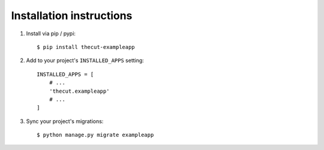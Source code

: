 .. _installation:

=========================
Installation instructions
=========================

1. Install via pip / pypi::

    $ pip install thecut-exampleapp


2. Add to your project's ``INSTALLED_APPS`` setting::

    INSTALLED_APPS = [
        # ...
        'thecut.exampleapp'
        # ...
    ]

3. Sync your project's migrations::

    $ python manage.py migrate exampleapp

